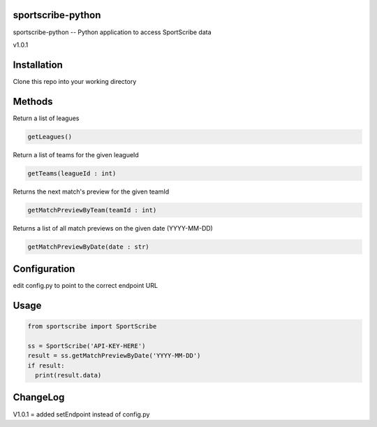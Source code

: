 sportscribe-python
==================

sportscribe-python -- Python application to access SportScribe data

v1.0.1

Installation
============

Clone this repo into your working directory

Methods
=======

Return a list of leagues

.. code:: python

	getLeagues()


Return a list of teams for the given leagueId

.. code:: python

	getTeams(leagueId : int)
	

Returns the next match's preview for the given teamId

.. code:: python

	getMatchPreviewByTeam(teamId : int)

Returns a list of all match previews on the given date (YYYY-MM-DD)

.. code:: python

	getMatchPreviewByDate(date : str)


Configuration
=============

edit config.py to point to the correct endpoint URL

Usage
=====

.. code:: python


	from sportscribe import SportScribe

	ss = SportScribe('API-KEY-HERE')
	result = ss.getMatchPreviewByDate('YYYY-MM-DD')
	if result:
	  print(result.data)


ChangeLog
=========


V1.0.1 = added setEndpoint instead of config.py
